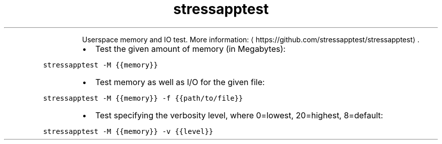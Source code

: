 .TH stressapptest
.PP
.RS
Userspace memory and IO test.
More information: \[la]https://github.com/stressapptest/stressapptest\[ra]\&.
.RE
.RS
.IP \(bu 2
Test the given amount of memory (in Megabytes):
.RE
.PP
\fB\fCstressapptest \-M {{memory}}\fR
.RS
.IP \(bu 2
Test memory as well as I/O for the given file:
.RE
.PP
\fB\fCstressapptest \-M {{memory}} \-f {{path/to/file}}\fR
.RS
.IP \(bu 2
Test specifying the verbosity level, where 0=lowest, 20=highest, 8=default:
.RE
.PP
\fB\fCstressapptest \-M {{memory}} \-v {{level}}\fR
